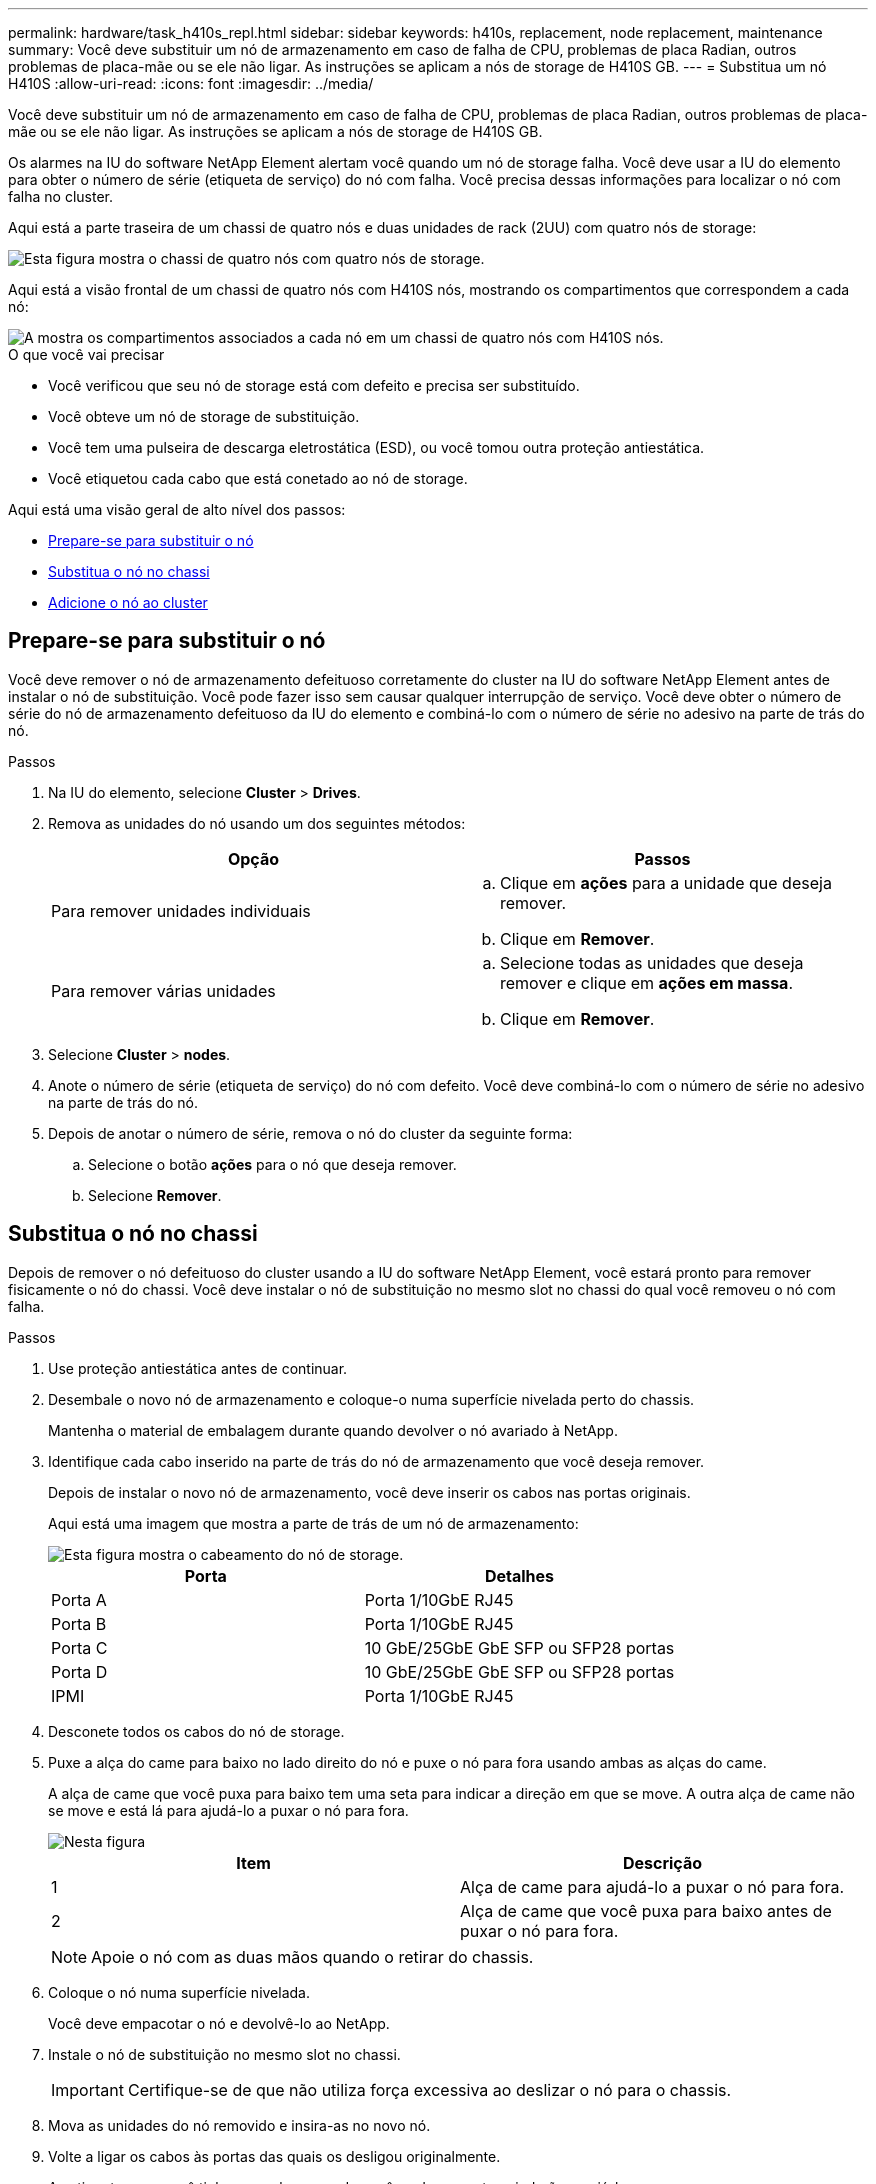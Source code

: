 ---
permalink: hardware/task_h410s_repl.html 
sidebar: sidebar 
keywords: h410s, replacement, node replacement, maintenance 
summary: Você deve substituir um nó de armazenamento em caso de falha de CPU, problemas de placa Radian, outros problemas de placa-mãe ou se ele não ligar. As instruções se aplicam a nós de storage de H410S GB. 
---
= Substitua um nó H410S
:allow-uri-read: 
:icons: font
:imagesdir: ../media/


[role="lead"]
Você deve substituir um nó de armazenamento em caso de falha de CPU, problemas de placa Radian, outros problemas de placa-mãe ou se ele não ligar. As instruções se aplicam a nós de storage de H410S GB.

Os alarmes na IU do software NetApp Element alertam você quando um nó de storage falha. Você deve usar a IU do elemento para obter o número de série (etiqueta de serviço) do nó com falha. Você precisa dessas informações para localizar o nó com falha no cluster.

Aqui está a parte traseira de um chassi de quatro nós e duas unidades de rack (2UU) com quatro nós de storage:

image::hci_stornode_rear.gif[Esta figura mostra o chassi de quatro nós com quatro nós de storage.]

Aqui está a visão frontal de um chassi de quatro nós com H410S nós, mostrando os compartimentos que correspondem a cada nó:

image::hci_stor_node_ssd_bays.gif[A mostra os compartimentos associados a cada nó em um chassi de quatro nós com H410S nós.]

.O que você vai precisar
* Você verificou que seu nó de storage está com defeito e precisa ser substituído.
* Você obteve um nó de storage de substituição.
* Você tem uma pulseira de descarga eletrostática (ESD), ou você tomou outra proteção antiestática.
* Você etiquetou cada cabo que está conetado ao nó de storage.


Aqui está uma visão geral de alto nível dos passos:

* <<Prepare-se para substituir o nó>>
* <<Substitua o nó no chassi>>
* <<Adicione o nó ao cluster>>




== Prepare-se para substituir o nó

Você deve remover o nó de armazenamento defeituoso corretamente do cluster na IU do software NetApp Element antes de instalar o nó de substituição. Você pode fazer isso sem causar qualquer interrupção de serviço. Você deve obter o número de série do nó de armazenamento defeituoso da IU do elemento e combiná-lo com o número de série no adesivo na parte de trás do nó.

.Passos
. Na IU do elemento, selecione *Cluster* > *Drives*.
. Remova as unidades do nó usando um dos seguintes métodos:
+
[cols="2*"]
|===
| Opção | Passos 


 a| 
Para remover unidades individuais
 a| 
.. Clique em *ações* para a unidade que deseja remover.
.. Clique em *Remover*.




 a| 
Para remover várias unidades
 a| 
.. Selecione todas as unidades que deseja remover e clique em *ações em massa*.
.. Clique em *Remover*.


|===
. Selecione *Cluster* > *nodes*.
. Anote o número de série (etiqueta de serviço) do nó com defeito. Você deve combiná-lo com o número de série no adesivo na parte de trás do nó.
. Depois de anotar o número de série, remova o nó do cluster da seguinte forma:
+
.. Selecione o botão *ações* para o nó que deseja remover.
.. Selecione *Remover*.






== Substitua o nó no chassi

Depois de remover o nó defeituoso do cluster usando a IU do software NetApp Element, você estará pronto para remover fisicamente o nó do chassi. Você deve instalar o nó de substituição no mesmo slot no chassi do qual você removeu o nó com falha.

.Passos
. Use proteção antiestática antes de continuar.
. Desembale o novo nó de armazenamento e coloque-o numa superfície nivelada perto do chassis.
+
Mantenha o material de embalagem durante quando devolver o nó avariado à NetApp.

. Identifique cada cabo inserido na parte de trás do nó de armazenamento que você deseja remover.
+
Depois de instalar o novo nó de armazenamento, você deve inserir os cabos nas portas originais.

+
Aqui está uma imagem que mostra a parte de trás de um nó de armazenamento:

+
image::../media/hci_isi_storage_cabling.png[Esta figura mostra o cabeamento do nó de storage.]

+
[cols="2*"]
|===
| Porta | Detalhes 


 a| 
Porta A
 a| 
Porta 1/10GbE RJ45



 a| 
Porta B
 a| 
Porta 1/10GbE RJ45



 a| 
Porta C
 a| 
10 GbE/25GbE GbE SFP ou SFP28 portas



 a| 
Porta D
 a| 
10 GbE/25GbE GbE SFP ou SFP28 portas



 a| 
IPMI
 a| 
Porta 1/10GbE RJ45

|===
. Desconete todos os cabos do nó de storage.
. Puxe a alça do came para baixo no lado direito do nó e puxe o nó para fora usando ambas as alças do came.
+
A alça de came que você puxa para baixo tem uma seta para indicar a direção em que se move. A outra alça de came não se move e está lá para ajudá-lo a puxar o nó para fora.

+
image::../media/hci_stor_node_camhandles.gif[Nesta figura]

+
[cols="2*"]
|===
| Item | Descrição 


 a| 
1
 a| 
Alça de came para ajudá-lo a puxar o nó para fora.



 a| 
2
 a| 
Alça de came que você puxa para baixo antes de puxar o nó para fora.

|===
+

NOTE: Apoie o nó com as duas mãos quando o retirar do chassis.

. Coloque o nó numa superfície nivelada.
+
Você deve empacotar o nó e devolvê-lo ao NetApp.

. Instale o nó de substituição no mesmo slot no chassi.
+

IMPORTANT: Certifique-se de que não utiliza força excessiva ao deslizar o nó para o chassis.

. Mova as unidades do nó removido e insira-as no novo nó.
. Volte a ligar os cabos às portas das quais os desligou originalmente.
+
As etiquetas que você tinha nos cabos quando você os desconectou ajudarão a guiá-lo.

+
[NOTE]
====
.. Se as saídas de ar na parte traseira do chassis estiverem bloqueadas por cabos ou etiquetas, pode provocar avarias prematuras dos componentes devido ao sobreaquecimento.
.. Não force os cabos para as portas; poderá danificar os cabos, as portas ou ambas.


====
+

TIP: Certifique-se de que o nó de substituição seja cabeado da mesma forma que os outros nós no chassi.

. Pressione o botão na parte frontal do nó para ligá-lo.




== Adicione o nó ao cluster

Quando você adiciona um nó ao cluster ou instala novas unidades em um nó existente, as unidades são registradas automaticamente conforme disponível. Você deve adicionar as unidades ao cluster usando a IU ou a API do Element antes que elas possam participar do cluster.

A versão do software em cada nó em um cluster deve ser compatível. Quando você adiciona um nó a um cluster, o cluster instala a versão do cluster do software Element no novo nó, conforme necessário.

.Passos
. Selecione *Cluster* > *nodes*.
. Selecione *pendente* para ver a lista de nós pendentes.
. Execute um dos seguintes procedimentos:
+
** Para adicionar nós individuais, selecione o ícone *ações* para o nó que deseja adicionar.
** Para adicionar vários nós, marque a caixa de seleção dos nós a serem adicionados e, em seguida, *ações em massa*.
+

NOTE: Se o nó que você está adicionando tiver uma versão diferente do software Element que a versão em execução no cluster, o cluster atualiza assincronamente o nó para a versão do software Element em execução no master do cluster. Depois que o nó é atualizado, ele se adiciona automaticamente ao cluster. Durante esse processo assíncrono, o nó estará em um `pendingActive` estado.



. Selecione *Adicionar*.
+
O nó aparece na lista de nós ativos.

. Na IU do Element, selecione *Cluster* > *Drives*.
. Selecione *Available* para ver a lista de unidades disponíveis.
. Execute um dos seguintes procedimentos:
+
** Para adicionar unidades individuais, selecione o ícone *ações* para a unidade que deseja adicionar e, em seguida, selecione *Adicionar*.
** Para adicionar várias unidades, marque as caixas de seleção das unidades a serem adicionadas, selecione *ações em massa* e, em seguida, selecione *Adicionar*.






== Encontre mais informações

* https://docs.netapp.com/us-en/element-software/index.html["Documentação do software SolidFire e Element"]
* https://docs.netapp.com/sfe-122/topic/com.netapp.ndc.sfe-vers/GUID-B1944B0E-B335-4E0B-B9F1-E960BF32AE56.html["Documentação para versões anteriores dos produtos NetApp SolidFire e Element"^]

